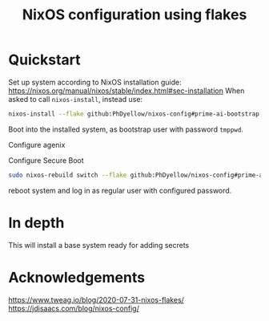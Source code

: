 #+TITLE: NixOS configuration using flakes



* Quickstart
:PROPERTIES:
:ID:       org:20a5c6cb-fd41-443d-8784-e94a18484f3a
:END:
Set up system according to NixOS installation guide: https://nixos.org/manual/nixos/stable/index.html#sec-installation
When asked to call ~nixos-install~, instead use:

#+begin_src sh
nixos-install --flake github:PhDyellow/nixos-config#prime-ai-bootstrap
#+end_src

Boot into the installed system, as bootstrap user with password ~tmppwd~.

Configure agenix

Configure Secure Boot

#+begin_src sh
sudo nixos-rebuild switch --flake github:PhDyellow/nixos-config#prime-ai
#+end_src

reboot system and log in as regular user with configured password.

* In depth
:PROPERTIES:
:ID:       org:facf4b0c-bc5a-4edf-bcb7-889db2a4b5a1
:END:

This will install a base system ready for adding secrets
* Acknowledgements
:PROPERTIES:
:ID:       org:2efc2be5-85c1-4e6b-883b-faf25af7d4f2
:END:
https://www.tweag.io/blog/2020-07-31-nixos-flakes/
https://jdisaacs.com/blog/nixos-config/
